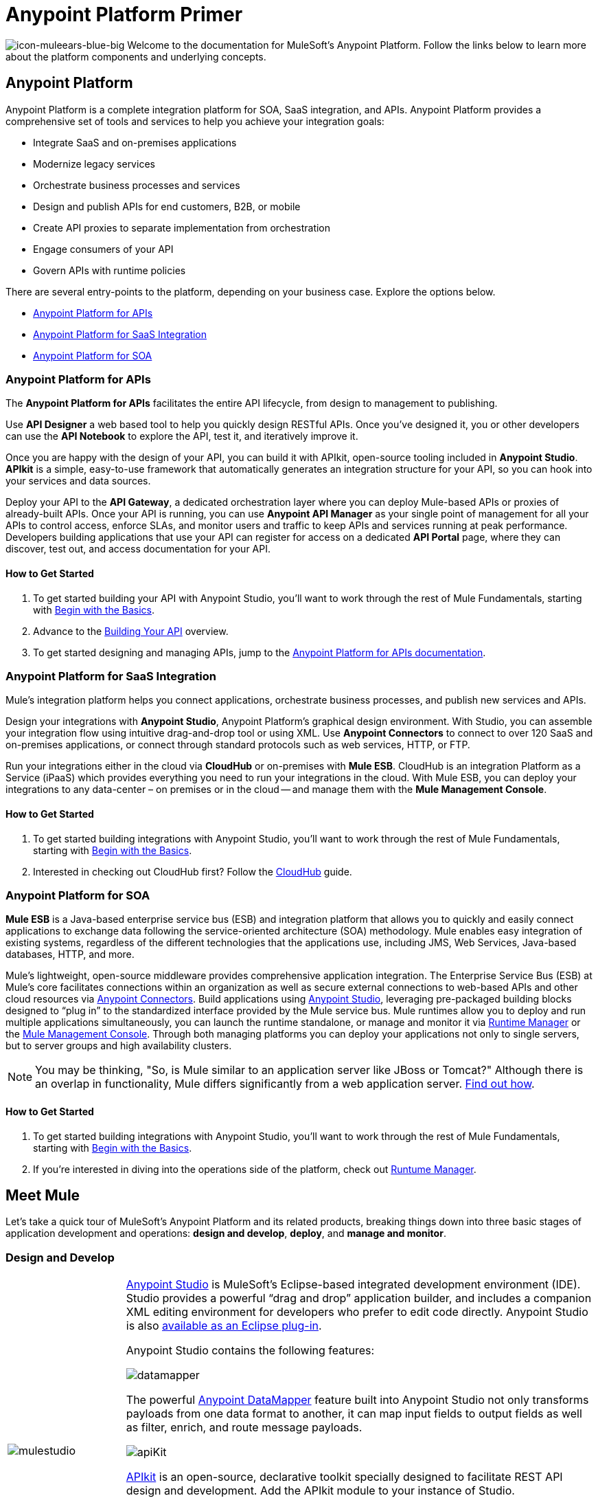 = Anypoint Platform Primer
:keywords: anypoint, platform, amc, saas, api, proxy

image:icon-muleears-blue-big.png[icon-muleears-blue-big]
Welcome to the documentation for MuleSoft's Anypoint Platform. Follow the links below to learn more about the platform components and underlying concepts. 

== Anypoint Platform

Anypoint Platform is a complete integration platform for SOA, SaaS integration, and APIs. Anypoint Platform provides a comprehensive set of tools and services to help you achieve your integration goals:

* Integrate SaaS and on-premises applications
* Modernize legacy services
* Orchestrate business processes and services
* Design and publish APIs for end customers, B2B, or mobile
* Create API proxies to separate implementation from orchestration
* Engage consumers of your API
* Govern APIs with runtime policies

There are several entry-points to the platform, depending on your business case. Explore the options below.

* <<Anypoint Platform for APIs>>
* <<Anypoint Platform for SaaS Integration>>
* <<Anypoint Platform for SOA>>

=== Anypoint Platform for APIs

The *Anypoint Platform for APIs* facilitates the entire API lifecycle, from design to management to publishing.

Use *API Designer* a web based tool to help you quickly design RESTful APIs. Once you’ve designed it, you or other developers can use the *API Notebook* to explore the API, test it, and iteratively improve it.

Once you are happy with the design of your API, you can build it with APIkit, open-source tooling included in *Anypoint Studio*. *APIkit* is a simple, easy-to-use framework that automatically generates an integration structure for your API, so you can hook into your services and data sources.

Deploy your API to the *API Gateway*, a dedicated orchestration layer where you can deploy Mule-based APIs or proxies of already-built APIs. Once your API is running, you can use *Anypoint API Manager* as your single point of management for all your APIs to control access, enforce SLAs, and monitor users and traffic to keep APIs and services running at peak performance. Developers building applications that use your API can register for access on a dedicated *API Portal* page, where they can discover, test out, and access documentation for your API.

==== How to Get Started

. To get started building your API with Anypoint Studio, you’ll want to work through the rest of Mule Fundamentals, starting with link:/mule-fundamentals/v/3.6/begin-with-the-basics[Begin with the Basics].
. Advance to the link:/anypoint-platform-for-apis/apikit[Building Your API] overview.
. To get started designing and managing APIs, jump to the link:/anypoint-platform-for-apis[Anypoint Platform for APIs documentation].

=== Anypoint Platform for SaaS Integration

Mule's integration platform helps you connect applications, orchestrate business processes, and publish new services and APIs.

Design your integrations with *Anypoint Studio*, Anypoint Platform's graphical design environment. With Studio, you can assemble your integration flow using intuitive drag-and-drop tool or using XML. Use *Anypoint Connectors* to connect to over 120 SaaS and on-premises applications, or connect through standard protocols such as web services, HTTP, or FTP.

Run your integrations either in the cloud via *CloudHub* or on-premises with *Mule ESB*. CloudHub is an integration Platform as a Service (iPaaS) which provides everything you need to run your integrations in the cloud. With Mule ESB, you can deploy your integrations to any data-center – on premises or in the cloud -- and manage them with the *Mule Management Console*.

==== How to Get Started

. To get started building integrations with Anypoint Studio, you’ll want to work through the rest of Mule Fundamentals, starting with link:/mule-fundamentals/v/3.6/begin-with-the-basics[Begin with the Basics].
. Interested in checking out CloudHub first? Follow the link:/runtime-manager/cloudhub[CloudHub] guide.

=== Anypoint Platform for SOA

*Mule ESB* is a Java-based enterprise service bus (ESB) and integration platform that allows you to quickly and easily connect applications to exchange data following the service-oriented architecture (SOA) methodology. Mule enables easy integration of existing systems, regardless of the different technologies that the applications use, including JMS, Web Services, Java-based databases, HTTP, and more.

Mule's lightweight, open-source middleware provides comprehensive application integration. The Enterprise Service Bus (ESB) at Mule’s core facilitates connections within an organization as well as secure external connections to web-based APIs and other cloud resources via link:/mule-user-guide/v/3.5/anypoint-connectors[Anypoint Connectors]. Build applications using link:/mule-fundamentals/v/3.5/anypoint-studio-essentials[Anypoint Studio], leveraging pre-packaged building blocks designed to “plug in” to the standardized interface provided by the Mule service bus. Mule runtimes allow you to deploy and run multiple applications simultaneously, you can launch the runtime standalone, or manage and monitor it via link:/runtime-manager[Runtime Manager] or the link:/mule-management-console[Mule Management Console]. Through both managing platforms you can deploy your applications not only to single servers, but to server groups and high availability clusters.

[NOTE]
You may be thinking, "So, is Mule similar to an application server like JBoss or Tomcat?" Although there is an overlap in functionality, Mule differs significantly from a web application server. link:/mule-user-guide/v/3.5/mule-versus-web-application-server[Find out how].

==== How to Get Started

. To get started building integrations with Anypoint Studio, you’ll want to work through the rest of Mule Fundamentals, starting with link:/mule-fundamentals/v/3.5/begin-with-the-basics[Begin with the Basics].
. If you're interested in diving into the operations side of the platform, check out link:/runtime-manager[Runtume Manager].

== Meet Mule

Let's take a quick tour of MuleSoft's Anypoint Platform and its related products, breaking things down into three basic stages of application development and operations: *design and develop*, *deploy*, and *manage and monitor*.

=== Design and Develop

[width="100%",cols="20a,80a"]
|===
|image:mulestudio.png[mulestudio]
|
link:/mule-fundamentals/v/3.5/anypoint-studio-essentials[Anypoint Studio] is MuleSoft's Eclipse-based integrated development environment (IDE). Studio provides a powerful “drag and drop” application builder, and includes a companion XML editing environment for developers who prefer to edit code directly. Anypoint Studio is also link:/mule-user-guide/v/3.5/studio-in-eclipse[available as an Eclipse plug-in].

Anypoint Studio contains the following features:

image:datamapper.png[datamapper]

The powerful link:/mule-user-guide/v/3.5/datamapper-user-guide-and-reference[Anypoint DataMapper] feature built into Anypoint Studio not only transforms payloads from one data format to another, it can map input fields to output fields as well as filter, enrich, and route message payloads. 

image:apiKit.png[apiKit]

link:/anypoint-platform-for-apis/apikit[APIkit] is an open-source, declarative toolkit specially designed to facilitate REST API design and development. Add the APIkit module to your instance of Studio.

image:connector.png[connector]

A large and ever-expanding assortment of bundled and premium link:/mule-user-guide/v/3.5/anypoint-connectors[Anypoint Connectors] facilitates quick, easy integration with SaaS applications, APIs, and common protocols.

image:datasense.png[datasense]

link:/mule-user-guide/v/3.5/datasense[DataSense] uses message metadata to proactively acquire information such as data type and structure to prescribe how to accurately map or use data in your application.
|===

=== Deploy

[width="100%",cols="20a,80a"]
|===
|image:studioembeddedserver.png[studioembeddedserver]
|Deploy to the link:/mule-fundamentals/v/3.5/build-a-hello-world-application#deploying-the-project[embedded server] bundled with Anypoint Studio for testing and debugging without leaving the IDE.
|image:mule-server.png[mule-server]
|Deploy to an link:/mule-user-guide/v/3.5/starting-and-stopping-mule-esb[ESB Standalone server] – available as an Enterprise or Community product – via the command line.
|image:runtime-manager-logo.png[CloudHubLogo133high]
|Deploy via the link:/runtime-manager/[Runtime Manager] to either:

* link:/runtime-manager/cloudhub[CloudHub], the world's first integration Platform as a Service (iPaaS).
* A standalone Mule ESB link:/runtime-manager/managing-servers[server] (or cluster or group of servers)

Built on top of Mule, Runtime Manager allows you to integrate and orchestrate applications, data sources, and services across on-premise systems and the cloud. You can also manage and monitor them through the same platform.
|image:api-logo.png[mulesoft-database-customapp]
|Publish APIs or API proxies to an *link:/anypoint-platform-for-apis/configuring-an-api-gateway[API Gateway]* to enable effective governance and support service reuse within your organization.
|image:mmc.png[mmc]

| The *link:/mule-management-console/v/3.8-m1[Mule Management Console]* facilitates deployment to the Mule Repository and subsequent deployment to Mule link:/mule-user-guide/v/3.8-m1/mule-high-availability-ha-clusters[high-availability clusters]
|===

=== Manage and Monitor

[width="100%",cols="20a,80a"]
|===
|image:runtime-manager-logo.png[CloudHubLogo133high]
|The link:/runtime-manager/[Runtime Manager] offers multiple tools to link:/runtime-manager/managing-deployed-applications[Manage] and link:/runtime-manager/monitoring-applications[Monitor] your applications.

The tools for those deployed to CloudHub differ from those deployed to Mule servers, see link:/runtime-manager/cloudhub-and-mule[CloudHub and Mule].
|image:mmc.png[mmc]
|MMC provides robust runtime management capabilities for on-premises deployments.

|image:api-logo.png[AnypointAPI_manager]

|*link:/anypoint-platform-for-apis[Anypoint Platform for APIs]* is an API and service registry and governance platform. Built from the ground up to support hybrid use cases, the platform governs all of your service and API assets, whether they’re internal or external, behind the firewall or on the cloud, on a single platform. By placing a proxy in front of your application, you can apply traffic policies, view usage metrics and more.
|=== 

== See Also

NEXT STEP: link:/mule-fundamentals/v/3.5/begin-with-the-basics[Begin with the Basics] gives you an overview of essential Mule concepts.
